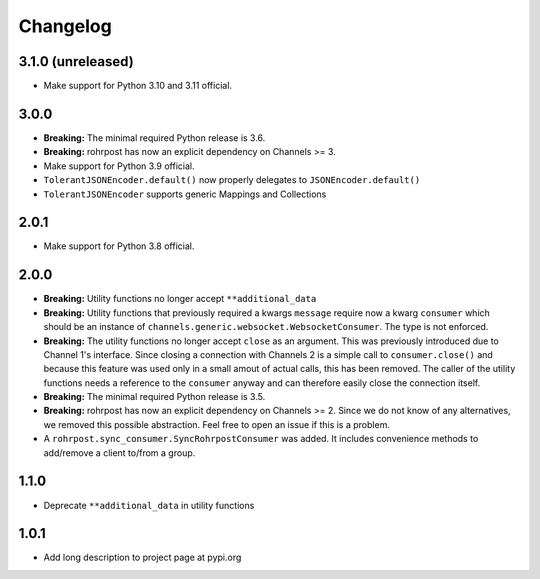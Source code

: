 Changelog
=========

3.1.0 (unreleased)
------------------

- Make support for Python 3.10 and 3.11 official.

3.0.0
-----

- **Breaking:** The minimal required Python release is 3.6.
- **Breaking:** rohrpost has now an explicit dependency on Channels >= 3.
- Make support for Python 3.9 official.
- ``TolerantJSONEncoder.default()`` now properly delegates to ``JSONEncoder.default()``
- ``TolerantJSONEncoder`` supports generic Mappings and Collections

2.0.1
-----

- Make support for Python 3.8 official.

2.0.0
-----

- **Breaking:** Utility functions no longer accept ``**additional_data``
- **Breaking:** Utility functions that previously required a kwargs ``message``
  require now a kwarg ``consumer`` which should be an instance of
  ``channels.generic.websocket.WebsocketConsumer``.  The type is not enforced.
- **Breaking:** The utility functions no longer accept ``close`` as an argument.
  This was previously introduced due to Channel 1's interface.  Since closing a
  connection with Channels 2 is a simple call to ``consumer.close()`` and
  because this feature was used only in a small amout of actual calls, this has
  been removed. The caller of the utility functions needs a reference to the
  ``consumer`` anyway and can therefore easily close the connection itself.
- **Breaking:** The minimal required Python release is 3.5.
- **Breaking:** rohrpost has now an explicit dependency on Channels >= 2.
  Since we do not know of any alternatives, we removed this possible
  abstraction.  Feel free to open an issue if this is a problem.
- A ``rohrpost.sync_consumer.SyncRohrpostConsumer`` was added.  It includes
  convenience methods to add/remove a client to/from a group.

1.1.0
-----

- Deprecate ``**additional_data`` in utility functions

1.0.1
-----

- Add long description to project page at pypi.org
